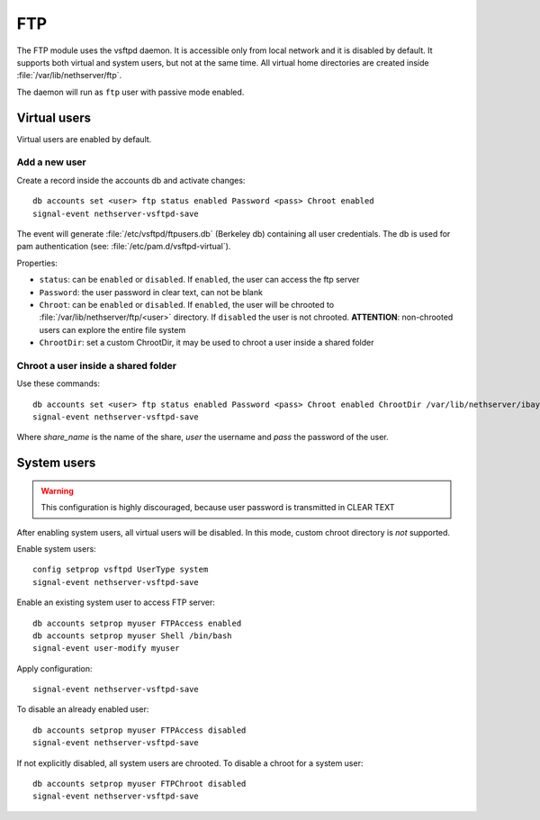 ===
FTP
===

The FTP module uses the vsftpd daemon. It is accessible only from local network and it is disabled by default.
It supports both virtual and system users, but not at the same time.
All virtual home directories are created inside :file:`/var/lib/nethserver/ftp`.

The daemon will run as ``ftp`` user with passive mode enabled.

Virtual users
=============

Virtual users are enabled by default.

Add a new user
--------------

Create a record inside the accounts db and activate changes: ::
 
  db accounts set <user> ftp status enabled Password <pass> Chroot enabled
  signal-event nethserver-vsftpd-save

The event will generate :file:`/etc/vsftpd/ftpusers.db` (Berkeley db) containing all user credentials. 
The db is used for pam authentication (see: :file:`/etc/pam.d/vsftpd-virtual`).

Properties:

* ``status``: can be ``enabled`` or ``disabled``. If ``enabled``, the user can access the ftp server
* ``Password``: the user password in clear text, can not be blank
* ``Chroot``: can be ``enabled`` or ``disabled``. If ``enabled``, the user will be chrooted to :file:`/var/lib/nethserver/ftp/<user>` directory. 
  If ``disabled`` the user is not chrooted. **ATTENTION**: non-chrooted users can explore the entire file system
* ``ChrootDir``: set a custom ChrootDir, it may be used to chroot a user inside a shared folder

Chroot a user inside a shared folder
------------------------------------

Use these commands: ::

  db accounts set <user> ftp status enabled Password <pass> Chroot enabled ChrootDir /var/lib/nethserver/ibay/<share_name>
  signal-event nethserver-vsftpd-save

Where *share_name* is the name of the share, *user* the username and *pass* the password of the user.

System users
============

.. warning:: This configuration is highly discouraged, because user password is transmitted in CLEAR TEXT

After enabling system users, all virtual users will be disabled. In this mode, custom chroot directory is *not* supported.

Enable system users: ::

  config setprop vsftpd UserType system
  signal-event nethserver-vsftpd-save

Enable an existing system user to access FTP server: ::

  db accounts setprop myuser FTPAccess enabled
  db accounts setprop myuser Shell /bin/bash
  signal-event user-modify myuser

Apply configuration: ::

  signal-event nethserver-vsftpd-save

To disable an already enabled user: ::

  db accounts setprop myuser FTPAccess disabled
  signal-event nethserver-vsftpd-save

If not explicitly disabled, all system users are chrooted. To disable a chroot for a system user: ::

  db accounts setprop myuser FTPChroot disabled
  signal-event nethserver-vsftpd-save

